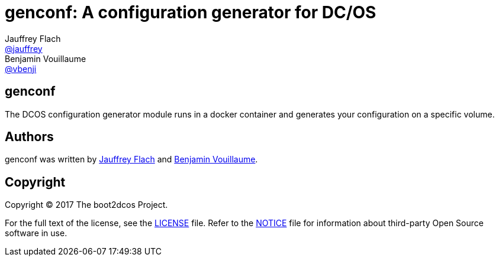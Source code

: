 // Settings:
:idprefix:
:idseparator: -
ifndef::env-github[:icons: font]
ifdef::env-github,env-browser[]
:toc: macro
:toclevels: 1
endif::[]
ifdef::env-github[]
:status:
:outfilesuffix: .adoc
:!toc-title:
:caution-caption: :fire:
:important-caption: :exclamation:
:note-caption: :paperclip:
:tip-caption: :bulb:
:warning-caption: :warning:
endif::[]
// URIs:
:uri-project: https://github.com/boot2dcos
:uri-project-repo: {uri-project}/{project-name}
:uri-project-issues: {uri-project-repo}/issues

// Aliases:
:project-name: genconf
:description: A configuration generator for DC/OS

= {project-name}: {description}
Jauffrey Flach <https://github.com/jauffrey[@jauffrey]>; Benjamin Vouillaume <https://github.com/vbenji[@vbenji]>


ifdef::status[]
image:https://img.shields.io/badge/license-Apache%202.0-blue.svg[Apache 2.0 License, link=#copyright]
endif::[]

== genconf
The DCOS configuration generator module runs in a docker container and generates your configuration on a specific volume.

== Authors

{project-name} was written by https://github.com/jauffrey[Jauffrey Flach] and https://github.com/vbenji[Benjamin Vouillaume].

== Copyright

Copyright (C) 2017 The boot2dcos Project. 

For the full text of the license, see the <<LICENSE#,LICENSE>> file.
Refer to the <<NOTICE#,NOTICE>> file for information about third-party Open Source software in use.
